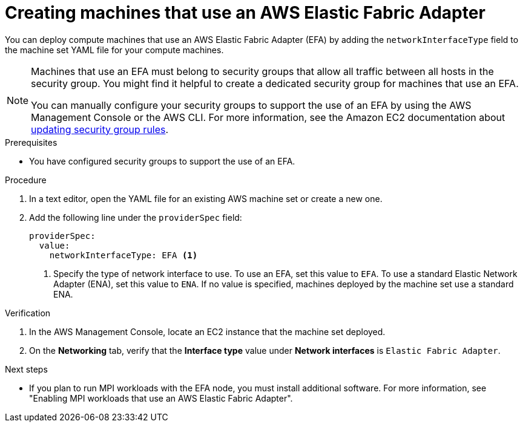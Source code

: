 // Module included in the following assemblies:
//
// * machine_management/creating_machinesets/creating-machineset-aws.adoc

:_content-type: PROCEDURE
[id="machineset-creating-efa-options_{context}"]
= Creating machines that use an AWS Elastic Fabric Adapter

You can deploy compute machines that use an AWS Elastic Fabric Adapter (EFA) by adding the `networkInterfaceType` field to the machine set YAML file for your compute machines.

[NOTE]
====
Machines that use an EFA must belong to security groups that allow all traffic between all hosts in the security group. You might find it helpful to create a dedicated security group for machines that use an EFA.

You can manually configure your security groups to support the use of an EFA by using the AWS Management Console or the AWS CLI. For more information, see the Amazon EC2 documentation about https://docs.aws.amazon.com/AWSEC2/latest/UserGuide/working-with-security-groups.html#updating-security-group-rules[updating security group rules].
====

.Prerequisites

* You have configured security groups to support the use of an EFA.

.Procedure

. In a text editor, open the YAML file for an existing AWS machine set or create a new one.

. Add the following line under the `providerSpec` field:
+
[source,yaml]
----
providerSpec:
  value:
    networkInterfaceType: EFA <1>
----
<1> Specify the type of network interface to use. To use an EFA, set this value to `EFA`. To use a standard Elastic Network Adapter (ENA), set this value to `ENA`. If no value is specified, machines deployed by the machine set use a standard ENA.

.Verification

. In the AWS Management Console, locate an EC2 instance that the machine set deployed.

. On the *Networking* tab, verify that the *Interface type* value under *Network interfaces* is `Elastic Fabric Adapter`.

.Next steps

* If you plan to run MPI workloads with the EFA node, you must install additional software. For more information, see "Enabling MPI workloads that use an AWS Elastic Fabric Adapter".